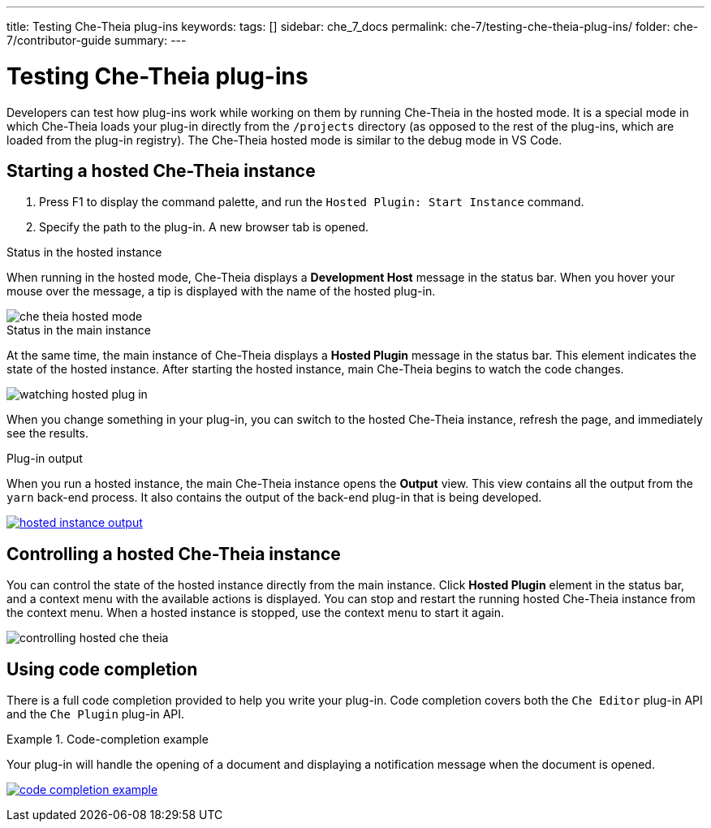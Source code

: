 ---
title: Testing Che-Theia plug-ins
keywords:
tags: []
sidebar: che_7_docs
permalink: che-7/testing-che-theia-plug-ins/
folder: che-7/contributor-guide
summary:
---

:page-liquid:
:parent-context-of-testing-che-theia-plug-ins: {context}

[id="testing-che-theia-plug-ins_{context}"]
= Testing Che-Theia plug-ins

:context: testing-che-theia-plug-ins

Developers can test how plug-ins work while working on them by running Che-Theia in the hosted mode. It is a special mode in which Che-Theia loads your plug-in directly from the `/projects` directory (as opposed to the rest of the plug-ins, which are loaded from the plug-in registry). The Che-Theia hosted mode is similar to the debug mode in VS Code.

== Starting a hosted Che-Theia instance

. Press F1 to display the command palette, and run the `Hosted Plugin: Start Instance` command.

. Specify the path to the plug-in. A new browser tab is opened.

.Status in the hosted instance

When running in the hosted mode, Che-Theia displays a *Development Host* message in the status bar. When you hover your mouse over the message, a tip is displayed with the name of the hosted plug-in.

image::extensibility/che-theia-hosted-mode.png[]

.Status in the main instance
At the same time, the main instance of Che-Theia displays a *Hosted Plugin* message in the status bar. This element indicates the state of the hosted instance. After starting the hosted instance, main Che-Theia begins to watch the code changes.

image::extensibility/watching-hosted-plug-in.png[]

When you change something in your plug-in, you can switch to the hosted Che-Theia instance, refresh the page, and immediately see the results.

.Plug-in output

When you run a hosted instance, the main Che-Theia instance opens the *Output* view. This view contains all the output from the `yarn` back-end process. It also contains the output of the back-end plug-in that is being developed.

image::extensibility/hosted-instance-output.png[link="{imagesdir}/extensibility/hosted-instance-output.png"]

== Controlling a hosted Che-Theia instance

You can control the state of the hosted instance directly from the main instance. Click *Hosted Plugin* element in the status bar, and a context menu with the available actions is displayed. You can stop and restart the running hosted Che-Theia instance from the context menu. When a hosted instance is stopped, use the context menu to start it again.

image::extensibility/controlling-hosted-che-theia.png[]

== Using code completion

There is a full code completion provided to help you write your plug-in. Code completion covers both the `Che Editor` plug-in API and the `Che Plugin` plug-in API.

.Code-completion example
[example]
====
Your plug-in will handle the opening of a document and displaying a notification message when the document is opened.

image:extensibility/code-completion-example.gif[link="{imagesdir}/extensibility/code-completion-example.gif"]
====

:context: {parent-context-of-testing-che-theia-plug-ins}
